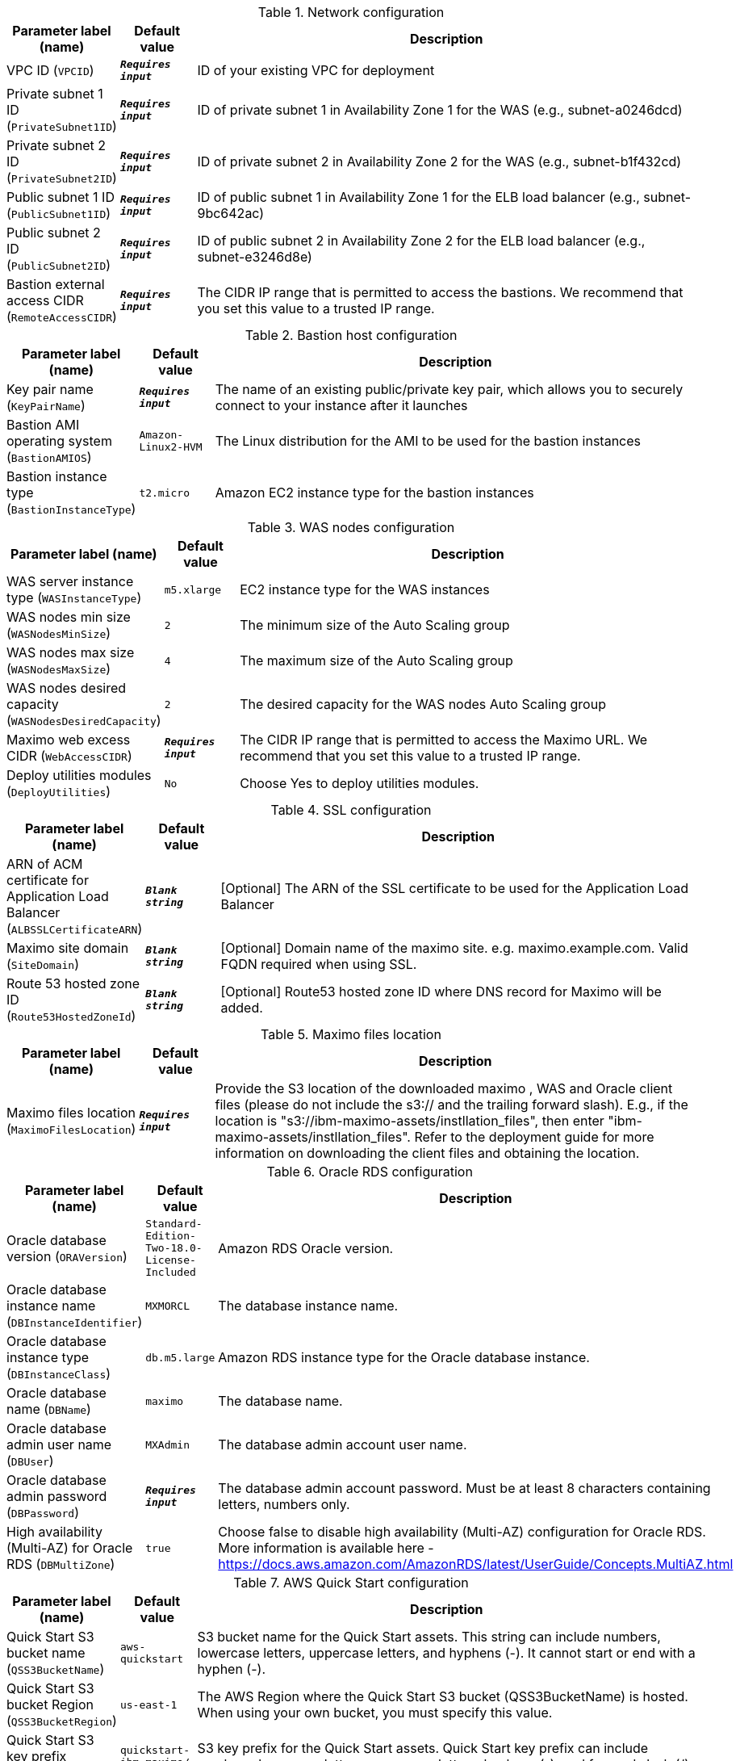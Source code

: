 
.Network configuration
[width="100%",cols="16%,11%,73%",options="header",]
|===
|Parameter label (name) |Default value|Description|VPC ID
(`VPCID`)|`**__Requires input__**`|ID of your existing VPC for deployment|Private subnet 1 ID
(`PrivateSubnet1ID`)|`**__Requires input__**`|ID of private subnet 1 in Availability Zone 1 for the WAS (e.g., subnet-a0246dcd)|Private subnet 2 ID
(`PrivateSubnet2ID`)|`**__Requires input__**`|ID of private subnet 2 in Availability Zone 2 for the WAS (e.g., subnet-b1f432cd)|Public subnet 1 ID
(`PublicSubnet1ID`)|`**__Requires input__**`|ID of public subnet 1 in Availability Zone 1 for the ELB load balancer (e.g., subnet-9bc642ac)|Public subnet 2 ID
(`PublicSubnet2ID`)|`**__Requires input__**`|ID of public subnet 2 in Availability Zone 2 for the ELB load balancer (e.g., subnet-e3246d8e)|Bastion external access CIDR
(`RemoteAccessCIDR`)|`**__Requires input__**`|The CIDR IP range that is permitted to access the bastions. We recommend that you set this value to a trusted IP range.
|===
.Bastion host configuration
[width="100%",cols="16%,11%,73%",options="header",]
|===
|Parameter label (name) |Default value|Description|Key pair name
(`KeyPairName`)|`**__Requires input__**`|The name of an existing public/private key pair, which allows you to securely connect to your instance after it launches|Bastion AMI operating system
(`BastionAMIOS`)|`Amazon-Linux2-HVM`|The Linux distribution for the AMI to be used for the bastion instances|Bastion instance type
(`BastionInstanceType`)|`t2.micro`|Amazon EC2 instance type for the bastion instances
|===
.WAS nodes configuration
[width="100%",cols="16%,11%,73%",options="header",]
|===
|Parameter label (name) |Default value|Description|WAS server instance type
(`WASInstanceType`)|`m5.xlarge`|EC2 instance type for the WAS instances|WAS nodes min size
(`WASNodesMinSize`)|`2`|The minimum size of the Auto Scaling group|WAS nodes max size
(`WASNodesMaxSize`)|`4`|The maximum size of the Auto Scaling group|WAS nodes desired capacity
(`WASNodesDesiredCapacity`)|`2`|The desired capacity for the WAS nodes Auto Scaling group|Maximo web excess CIDR
(`WebAccessCIDR`)|`**__Requires input__**`|The CIDR IP range that is permitted to access the Maximo URL. We recommend that you set this value to a trusted IP range.|Deploy utilities modules
(`DeployUtilities`)|`No`|Choose Yes to deploy utilities modules.
|===
.SSL configuration
[width="100%",cols="16%,11%,73%",options="header",]
|===
|Parameter label (name) |Default value|Description|ARN of ACM certificate for Application Load Balancer
(`ALBSSLCertificateARN`)|`**__Blank string__**`|[Optional] The ARN of the SSL certificate to be used for the Application Load Balancer|Maximo site domain
(`SiteDomain`)|`**__Blank string__**`|[Optional] Domain name of the maximo site. e.g. maximo.example.com. Valid FQDN required when using SSL.|Route 53 hosted zone ID
(`Route53HostedZoneId`)|`**__Blank string__**`|[Optional] Route53 hosted zone ID where DNS record for Maximo will be added.
|===
.Maximo files location
[width="100%",cols="16%,11%,73%",options="header",]
|===
|Parameter label (name) |Default value|Description|Maximo files location
(`MaximoFilesLocation`)|`**__Requires input__**`|Provide the S3 location of the downloaded maximo , WAS  and Oracle client files (please do not include the s3:// and the trailing forward slash). E.g., if the location is "s3://ibm-maximo-assets/instllation_files", then enter "ibm-maximo-assets/instllation_files". Refer to the deployment guide for more information on downloading the client files and obtaining the location.
|===
.Oracle RDS configuration
[width="100%",cols="16%,11%,73%",options="header",]
|===
|Parameter label (name) |Default value|Description|Oracle database version
(`ORAVersion`)|`Standard-Edition-Two-18.0-License-Included`|Amazon RDS Oracle version.|Oracle database instance name
(`DBInstanceIdentifier`)|`MXMORCL`|The database instance name.|Oracle database instance type
(`DBInstanceClass`)|`db.m5.large`|Amazon RDS instance type for the Oracle database instance.|Oracle database name
(`DBName`)|`maximo`|The database name.|Oracle database admin user name
(`DBUser`)|`MXAdmin`|The database admin account user name.|Oracle database admin password
(`DBPassword`)|`**__Requires input__**`|The database admin account password. Must be at least 8 characters containing letters, numbers only.|High availability (Multi-AZ) for Oracle RDS
(`DBMultiZone`)|`true`|Choose false to disable high availability (Multi-AZ) configuration for Oracle RDS. More information is available here - https://docs.aws.amazon.com/AmazonRDS/latest/UserGuide/Concepts.MultiAZ.html
|===
.AWS Quick Start configuration
[width="100%",cols="16%,11%,73%",options="header",]
|===
|Parameter label (name) |Default value|Description|Quick Start S3 bucket name
(`QSS3BucketName`)|`aws-quickstart`|S3 bucket name for the Quick Start assets. This string can include numbers, lowercase letters, uppercase letters, and hyphens (-). It cannot start or end with a hyphen (-).|Quick Start S3 bucket Region
(`QSS3BucketRegion`)|`us-east-1`|The AWS Region where the Quick Start S3 bucket (QSS3BucketName) is hosted. When using your own bucket, you must specify this value.|Quick Start S3 key prefix
(`QSS3KeyPrefix`)|`quickstart-ibm-maximo/`|S3 key prefix for the Quick Start assets. Quick Start key prefix can include numbers, lowercase letters, uppercase letters, hyphens (-), and forward slash (/).
|===